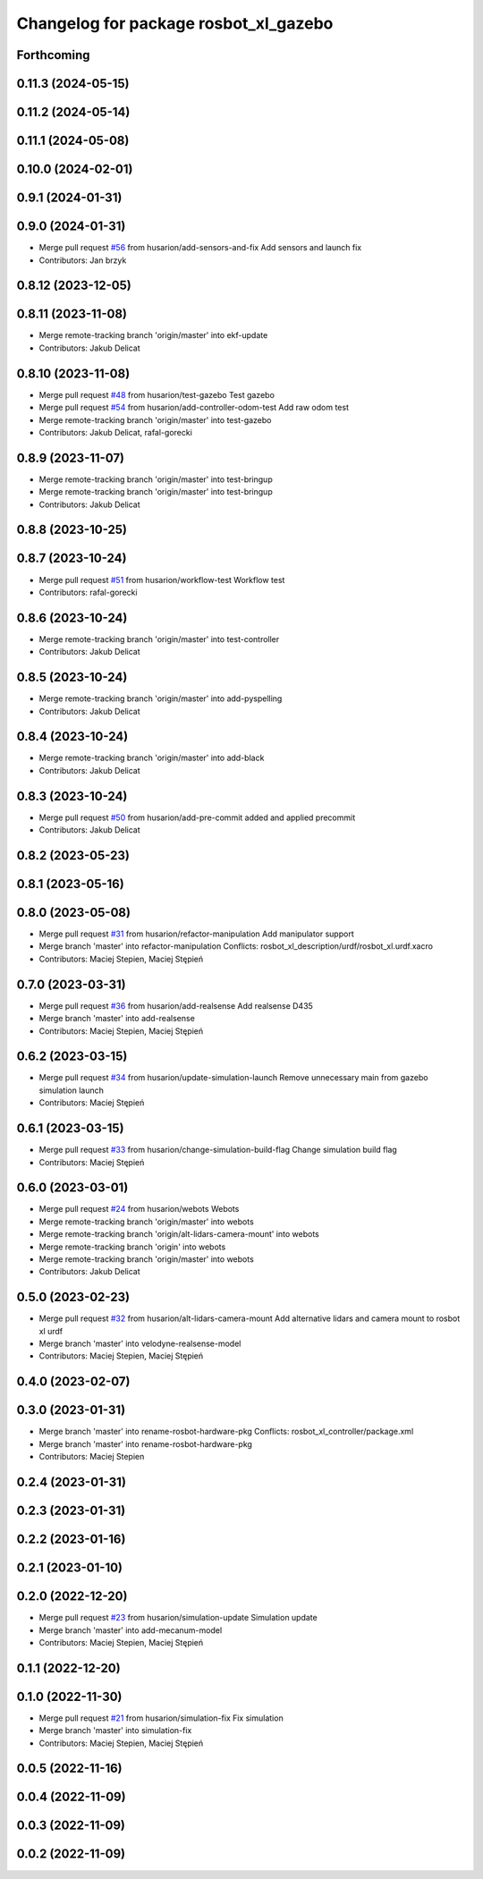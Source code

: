 ^^^^^^^^^^^^^^^^^^^^^^^^^^^^^^^^^^^^^^
Changelog for package rosbot_xl_gazebo
^^^^^^^^^^^^^^^^^^^^^^^^^^^^^^^^^^^^^^

Forthcoming
-----------

0.11.3 (2024-05-15)
-------------------

0.11.2 (2024-05-14)
-------------------

0.11.1 (2024-05-08)
-------------------

0.10.0 (2024-02-01)
-------------------

0.9.1 (2024-01-31)
------------------

0.9.0 (2024-01-31)
------------------
* Merge pull request `#56 <https://github.com/husarion/rosbot_xl_ros/issues/56>`_ from husarion/add-sensors-and-fix
  Add sensors and launch fix
* Contributors: Jan brzyk

0.8.12 (2023-12-05)
-------------------

0.8.11 (2023-11-08)
-------------------
* Merge remote-tracking branch 'origin/master' into ekf-update
* Contributors: Jakub Delicat

0.8.10 (2023-11-08)
-------------------
* Merge pull request `#48 <https://github.com/husarion/rosbot_xl_ros/issues/48>`_ from husarion/test-gazebo
  Test gazebo
* Merge pull request `#54 <https://github.com/husarion/rosbot_xl_ros/issues/54>`_ from husarion/add-controller-odom-test
  Add raw odom test
* Merge remote-tracking branch 'origin/master' into test-gazebo
* Contributors: Jakub Delicat, rafal-gorecki

0.8.9 (2023-11-07)
------------------
* Merge remote-tracking branch 'origin/master' into test-bringup
* Merge remote-tracking branch 'origin/master' into test-bringup
* Contributors: Jakub Delicat

0.8.8 (2023-10-25)
------------------

0.8.7 (2023-10-24)
------------------
* Merge pull request `#51 <https://github.com/husarion/rosbot_xl_ros/issues/51>`_ from husarion/workflow-test
  Workflow test
* Contributors: rafal-gorecki

0.8.6 (2023-10-24)
------------------
* Merge remote-tracking branch 'origin/master' into test-controller
* Contributors: Jakub Delicat

0.8.5 (2023-10-24)
------------------
* Merge remote-tracking branch 'origin/master' into add-pyspelling
* Contributors: Jakub Delicat

0.8.4 (2023-10-24)
------------------
* Merge remote-tracking branch 'origin/master' into add-black
* Contributors: Jakub Delicat

0.8.3 (2023-10-24)
------------------
* Merge pull request `#50 <https://github.com/husarion/rosbot_xl_ros/issues/50>`_ from husarion/add-pre-commit
  added and applied precommit
* Contributors: Jakub Delicat

0.8.2 (2023-05-23)
------------------

0.8.1 (2023-05-16)
------------------

0.8.0 (2023-05-08)
------------------
* Merge pull request `#31 <https://github.com/husarion/rosbot_xl_ros/issues/31>`_ from husarion/refactor-manipulation
  Add manipulator support
* Merge branch 'master' into refactor-manipulation
  Conflicts:
  rosbot_xl_description/urdf/rosbot_xl.urdf.xacro
* Contributors: Maciej Stepien, Maciej Stępień

0.7.0 (2023-03-31)
------------------
* Merge pull request `#36 <https://github.com/husarion/rosbot_xl_ros/issues/36>`_ from husarion/add-realsense
  Add realsense D435
* Merge branch 'master' into add-realsense
* Contributors: Maciej Stepien, Maciej Stępień

0.6.2 (2023-03-15)
------------------
* Merge pull request `#34 <https://github.com/husarion/rosbot_xl_ros/issues/34>`_ from husarion/update-simulation-launch
  Remove unnecessary main from gazebo simulation launch
* Contributors: Maciej Stępień

0.6.1 (2023-03-15)
------------------
* Merge pull request `#33 <https://github.com/husarion/rosbot_xl_ros/issues/33>`_ from husarion/change-simulation-build-flag
  Change simulation build flag
* Contributors: Maciej Stępień

0.6.0 (2023-03-01)
------------------
* Merge pull request `#24 <https://github.com/husarion/rosbot_xl_ros/issues/24>`_ from husarion/webots
  Webots
* Merge remote-tracking branch 'origin/master' into webots
* Merge remote-tracking branch 'origin/alt-lidars-camera-mount' into webots
* Merge remote-tracking branch 'origin' into webots
* Merge remote-tracking branch 'origin/master' into webots
* Contributors: Jakub Delicat

0.5.0 (2023-02-23)
------------------
* Merge pull request `#32 <https://github.com/husarion/rosbot_xl_ros/issues/32>`_ from husarion/alt-lidars-camera-mount
  Add alternative lidars and camera mount to rosbot xl urdf
* Merge branch 'master' into velodyne-realsense-model
* Contributors: Maciej Stepien, Maciej Stępień

0.4.0 (2023-02-07)
------------------

0.3.0 (2023-01-31)
------------------
* Merge branch 'master' into rename-rosbot-hardware-pkg
  Conflicts:
  rosbot_xl_controller/package.xml
* Merge branch 'master' into rename-rosbot-hardware-pkg
* Contributors: Maciej Stepien

0.2.4 (2023-01-31)
------------------

0.2.3 (2023-01-31)
------------------

0.2.2 (2023-01-16)
------------------

0.2.1 (2023-01-10)
------------------

0.2.0 (2022-12-20)
------------------
* Merge pull request `#23 <https://github.com/husarion/rosbot_xl_ros/issues/23>`_ from husarion/simulation-update
  Simulation update
* Merge branch 'master' into add-mecanum-model
* Contributors: Maciej Stepien, Maciej Stępień

0.1.1 (2022-12-20)
------------------

0.1.0 (2022-11-30)
------------------
* Merge pull request `#21 <https://github.com/husarion/rosbot_xl_ros/issues/21>`_ from husarion/simulation-fix
  Fix simulation
* Merge branch 'master' into simulation-fix
* Contributors: Maciej Stepien, Maciej Stępień

0.0.5 (2022-11-16)
------------------

0.0.4 (2022-11-09)
------------------

0.0.3 (2022-11-09)
------------------

0.0.2 (2022-11-09)
------------------
